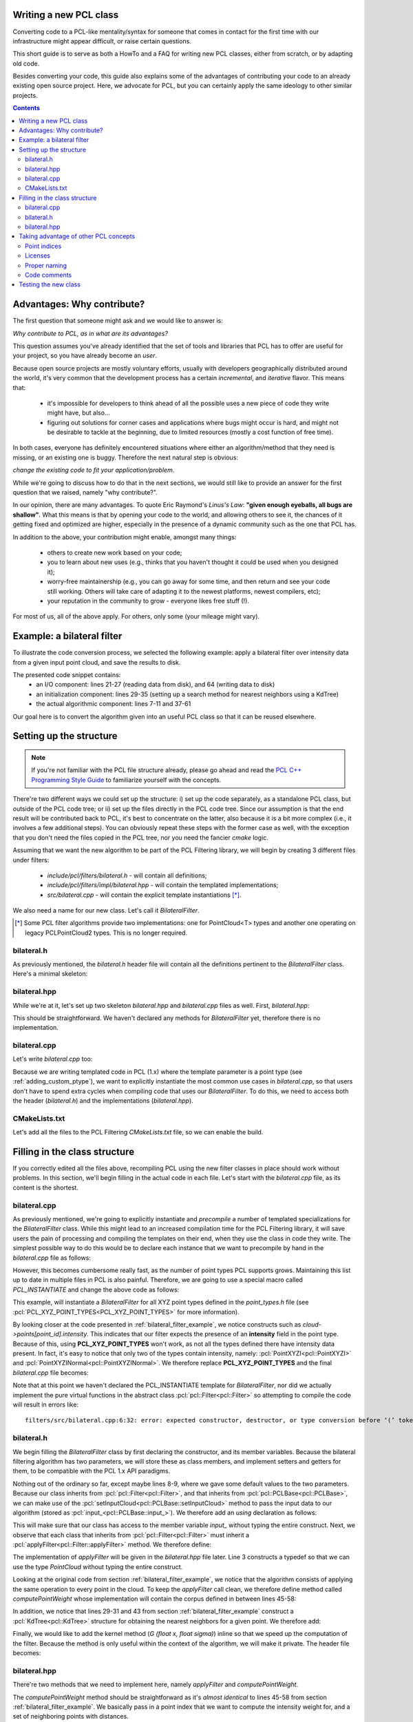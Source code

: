 .. _writing_new_classes:

Writing a new PCL class
-----------------------

Converting code to a PCL-like mentality/syntax for someone that comes in
contact for the first time with our infrastructure might appear difficult, or
raise certain questions. 

This short guide is to serve as both a HowTo and a FAQ for writing new PCL
classes, either from scratch, or by adapting old code.

Besides converting your code, this guide also explains some of the advantages
of contributing your code to an already existing open source project. Here, we
advocate for PCL, but you can certainly apply the same ideology to other
similar projects.

.. contents::

Advantages: Why contribute?
---------------------------

The first question that someone might ask and we would like to answer is:

*Why contribute to PCL, as in what are its advantages?*

This question assumes you've already identified that the set of tools and
libraries that PCL has to offer are useful for your project, so you have already
become an *user*. 

Because open source projects are mostly voluntary efforts, usually with
developers geographically distributed around the world, it's very common that
the development process has a certain *incremental*, and *iterative* flavor.
This means that:

 * it's impossible for developers to think ahead of all the possible uses a new
   piece of code they write might have, but also...

 * figuring out solutions for corner cases and applications where bugs might
   occur is hard, and might not be desirable to tackle at the beginning, due to
   limited resources (mostly a cost function of free time).


In both cases, everyone has definitely encountered situations where either an
algorithm/method that they need is missing, or an existing one is buggy.
Therefore the next natural step is obvious: 

*change the existing code to fit your application/problem*.

While we're going to discuss how to do that in the next sections, we would
still like to provide an answer for the first question that we raised, namely
"why contribute?".

In our opinion, there are many advantages. To quote Eric Raymond's *Linus's
Law*: **"given enough eyeballs, all bugs are shallow"**. What this means is
that by opening your code to the world, and allowing others to see it, the
chances of it getting fixed and optimized are higher, especially in the
presence of a dynamic community such as the one that PCL has.

In addition to the above, your contribution might enable, amongst many things:

  * others to create new work based on your code;
  * you to learn about new uses (e.g., thinks that you haven't thought it could be used when you designed it);
  * worry-free maintainership (e.g., you can go away for some time, and then return and see your code still working. Others will take care of adapting it to the newest platforms, newest compilers, etc);
  * your reputation in the community to grow - everyone likes free stuff (!).

For most of us, all of the above apply. For others, only some (your mileage
might vary). 

.. _bilateral_filter_example:

Example: a bilateral filter
---------------------------

To illustrate the code conversion process, we selected the following example:
apply a bilateral filter over intensity data from a given input point cloud,
and save the results to disk. 

.. code-block:: cpp
   :linenos:

    #include <pcl/point_types.h>
    #include <pcl/io/pcd_io.h>
    #include <pcl/kdtree/kdtree_flann.h>

    typedef pcl::PointXYZI PointT;

    float
    G (float x, float sigma)
    {
      return std::exp (- (x*x)/(2*sigma*sigma));
    }

    int
    main (int argc, char *argv[])
    {
      std::string incloudfile = argv[1];
      std::string outcloudfile = argv[2];
      float sigma_s = atof (argv[3]);
      float sigma_r = atof (argv[4]);

      // Load cloud
      pcl::PointCloud<PointT>::Ptr cloud (new pcl::PointCloud<PointT>);
      pcl::io::loadPCDFile (incloudfile.c_str (), *cloud);
      int pnumber = (int)cloud->size ();

      // Output Cloud = Input Cloud
      pcl::PointCloud<PointT> outcloud = *cloud;

      // Set up KDTree
      pcl::KdTreeFLANN<PointT>::Ptr tree (new pcl::KdTreeFLANN<PointT>);
      tree->setInputCloud (cloud);

      // Neighbors containers
      std::vector<int> k_indices;
      std::vector<float> k_distances;

      // Main Loop
      for (int point_id = 0; point_id < pnumber; ++point_id)
      {
        float BF = 0;
        float W = 0;

        tree->radiusSearch (point_id, 2 * sigma_s, k_indices, k_distances);

        // For each neighbor
        for (std::size_t n_id = 0; n_id < k_indices.size (); ++n_id)
        {
          float id = k_indices.at (n_id);
          float dist = sqrt (k_distances.at (n_id));
          float intensity_dist = std::abs (cloud->points[point_id].intensity - cloud->points[id].intensity);

          float w_a = G (dist, sigma_s);
          float w_b = G (intensity_dist, sigma_r);
          float weight = w_a * w_b;

          BF += weight * cloud->points[id].intensity;
          W += weight;
        }

        outcloud[point_id].intensity = BF / W;
      }

      // Save filtered output
      pcl::io::savePCDFile (outcloudfile.c_str (), outcloud);
      return (0);
    }

The presented code snippet contains:
 * an I/O component: lines 21-27 (reading data from disk), and 64 (writing data to disk)
 * an initialization component: lines 29-35 (setting up a search method for nearest neighbors using a KdTree)
 * the actual algorithmic component: lines 7-11 and 37-61

Our goal here is to convert the algorithm given into an useful PCL class so that it can be reused elsewhere. 

Setting up the structure
------------------------

.. note::

  If you're not familiar with the PCL file structure already, please go ahead
  and read the `PCL C++ Programming Style Guide
  <http://www.pointclouds.org/documentation/advanced/pcl_style_guide.php>`_ to
  familiarize yourself with the concepts. 

There're two different ways we could set up the structure: i) set up the code
separately, as a standalone PCL class, but outside of the PCL code tree; or ii)
set up the files directly in the PCL code tree. Since our assumption is that
the end result will be contributed back to PCL, it's best to concentrate on the
latter, also because it is a bit more complex (i.e., it involves a few
additional steps). You can obviously repeat these steps with the former case as
well, with the exception that you don't need the files copied in the PCL tree,
nor you need the fancier *cmake* logic.

Assuming that we want the new algorithm to be part of the PCL Filtering library, we will begin by creating 3 different files under filters:

 * *include/pcl/filters/bilateral.h* - will contain all definitions;
 * *include/pcl/filters/impl/bilateral.hpp* - will contain the templated implementations;
 * *src/bilateral.cpp* - will contain the explicit template instantiations [*]_.


We also need a name for our new class. Let's call it `BilateralFilter`.

.. [*] Some PCL filter algorithms provide two implementations: one for PointCloud<T> types and another one operating on legacy PCLPointCloud2 types. This is no longer required.

bilateral.h
===========

As previously mentioned, the *bilateral.h* header file will contain all the
definitions pertinent to the `BilateralFilter` class. Here's a minimal
skeleton:

.. code-block:: cpp
   :linenos:

    #ifndef PCL_FILTERS_BILATERAL_H_
    #define PCL_FILTERS_BILATERAL_H_

    #include <pcl/filters/filter.h>

    namespace pcl
    {
      template<typename PointT>
      class BilateralFilter : public Filter<PointT>
      {
      };
    }

    #endif // PCL_FILTERS_BILATERAL_H_

bilateral.hpp
=============

While we're at it, let's set up two skeleton *bilateral.hpp* and
*bilateral.cpp* files as well. First, *bilateral.hpp*:

.. code-block:: cpp
   :linenos:

    #ifndef PCL_FILTERS_BILATERAL_IMPL_H_
    #define PCL_FILTERS_BILATERAL_IMPL_H_

    #include <pcl/filters/bilateral.h>
    
    #endif // PCL_FILTERS_BILATERAL_IMPL_H_

This should be straightforward. We haven't declared any methods for
`BilateralFilter` yet, therefore there is no implementation. 

bilateral.cpp
=============

Let's write *bilateral.cpp* too:

.. code-block:: cpp
   :linenos:

    #include <pcl/filters/bilateral.h>
    #include <pcl/filters/impl/bilateral.hpp>
    
Because we are writing templated code in PCL (1.x) where the template parameter
is a point type (see :ref:`adding_custom_ptype`), we want to explicitly
instantiate the most common use cases in *bilateral.cpp*, so that users don't
have to spend extra cycles when compiling code that uses our
`BilateralFilter`. To do this, we need to access both the header
(*bilateral.h*) and the implementations (*bilateral.hpp*).

CMakeLists.txt
==============

Let's add all the files to the PCL Filtering *CMakeLists.txt* file, so we can
enable the build.

.. code-block:: cmake
   :linenos:

    # Find "set (srcs", and add a new entry there, e.g.,
    set (srcs
         src/conditional_removal.cpp
         # ...
         src/bilateral.cpp)
         )

    # Find "set (incs", and add a new entry there, e.g.,
    set (incs
         include pcl/${SUBSYS_NAME}/conditional_removal.h
         # ...
         include pcl/${SUBSYS_NAME}/bilateral.h
         )

    # Find "set (impl_incs", and add a new entry there, e.g., 
    set (impl_incs
         include/pcl/${SUBSYS_NAME}/impl/conditional_removal.hpp
         # ...
         include/pcl/${SUBSYS_NAME}/impl/bilateral.hpp
         )

.. _filling:

Filling in the class structure
------------------------------

If you correctly edited all the files above, recompiling PCL using the new
filter classes in place should work without problems. In this section, we'll
begin filling in the actual code in each file. Let's start with the
*bilateral.cpp* file, as its content is the shortest.

bilateral.cpp
=============

As previously mentioned, we're going to explicitly instantiate and
*precompile* a number of templated specializations for the `BilateralFilter`
class. While this might lead to an increased compilation time for the PCL
Filtering library, it will save users the pain of processing and compiling the
templates on their end, when they use the class in code they write. The
simplest possible way to do this would be to declare each instance that we want
to precompile by hand in the *bilateral.cpp* file as follows:

.. code-block:: cpp
   :linenos:
    
    #include <pcl/point_types.h>
    #include <pcl/filters/bilateral.h>
    #include <pcl/filters/impl/bilateral.hpp>

    template class PCL_EXPORTS pcl::BilateralFilter<pcl::PointXYZ>;
    template class PCL_EXPORTS pcl::BilateralFilter<pcl::PointXYZI>;
    template class PCL_EXPORTS pcl::BilateralFilter<pcl::PointXYZRGB>;
    // ...
 
However, this becomes cumbersome really fast, as the number of point types PCL
supports grows. Maintaining this list up to date in multiple files in PCL is
also painful. Therefore, we are going to use a special macro called
`PCL_INSTANTIATE` and change the above code as follows:

.. code-block:: cpp
   :linenos:
    
    #include <pcl/point_types.h>
    #include <pcl/impl/instantiate.hpp>
    #include <pcl/filters/bilateral.h>
    #include <pcl/filters/impl/bilateral.hpp>

    PCL_INSTANTIATE(BilateralFilter, PCL_XYZ_POINT_TYPES);

This example, will instantiate a `BilateralFilter` for all XYZ point types
defined in the *point_types.h* file (see
:pcl:`PCL_XYZ_POINT_TYPES<PCL_XYZ_POINT_TYPES>` for more information).

By looking closer at the code presented in :ref:`bilateral_filter_example`, we
notice constructs such as `cloud->points[point_id].intensity`. This indicates
that our filter expects the presence of an **intensity** field in the point
type. Because of this, using **PCL_XYZ_POINT_TYPES** won't work, as not all the
types defined there have intensity data present. In fact, it's easy to notice
that only two of the types contain intensity, namely:
:pcl:`PointXYZI<pcl::PointXYZI>` and
:pcl:`PointXYZINormal<pcl::PointXYZINormal>`. We therefore replace
**PCL_XYZ_POINT_TYPES** and the final *bilateral.cpp* file becomes:

.. code-block:: cpp
   :linenos:
    
    #include <pcl/point_types.h>
    #include <pcl/impl/instantiate.hpp>
    #include <pcl/filters/bilateral.h>
    #include <pcl/filters/impl/bilateral.hpp>

    PCL_INSTANTIATE(BilateralFilter, (pcl::PointXYZI)(pcl::PointXYZINormal));

Note that at this point we haven't declared the PCL_INSTANTIATE template for
`BilateralFilter`, nor did we actually implement the pure virtual functions in
the abstract class :pcl:`pcl::Filter<pcl::Filter>` so attempting to compile the
code will result in errors like::

  filters/src/bilateral.cpp:6:32: error: expected constructor, destructor, or type conversion before ‘(’ token

bilateral.h
===========

We begin filling the `BilateralFilter` class by first declaring the
constructor, and its member variables. Because the bilateral filtering
algorithm has two parameters, we will store these as class members, and
implement setters and getters for them, to be compatible with the PCL 1.x API
paradigms. 

.. code-block:: cpp
   :linenos:

    ...
    namespace pcl
    {
      template<typename PointT>
      class BilateralFilter : public Filter<PointT>
      {
        public:
          BilateralFilter () : sigma_s_ (0),
                               sigma_r_ (std::numeric_limits<double>::max ())
          {
          }

          void
          setSigmaS (const double sigma_s)
          {
            sigma_s_ = sigma_s;
          }

          double
          getSigmaS () const
          {
            return (sigma_s_);
          }
          
          void
          setSigmaR (const double sigma_r)
          {
            sigma_r_ = sigma_r;
          }

          double
          getSigmaR () const
          {
            return (sigma_r_);
          }

        private:
          double sigma_s_;
          double sigma_r_;
      };
    }

    #endif // PCL_FILTERS_BILATERAL_H_

Nothing out of the ordinary so far, except maybe lines 8-9, where we gave some
default values to the two parameters. Because our class inherits from
:pcl:`pcl::Filter<pcl::Filter>`, and that inherits from
:pcl:`pcl::PCLBase<pcl::PCLBase>`, we can make use of the
:pcl:`setInputCloud<pcl::PCLBase::setInputCloud>` method to pass the input data
to our algorithm (stored as :pcl:`input_<pcl::PCLBase::input_>`). We therefore
add an `using` declaration as follows:

.. code-block:: cpp
   :linenos:

    ...
      template<typename PointT>
      class BilateralFilter : public Filter<PointT>
      {
        using Filter<PointT>::input_;
        public:
          BilateralFilter () : sigma_s_ (0),
    ...

This will make sure that our class has access to the member variable `input_`
without typing the entire construct. Next, we observe that each class that
inherits from :pcl:`pcl::Filter<pcl::Filter>` must inherit a
:pcl:`applyFilter<pcl::Filter::applyFilter>` method. We therefore define:

.. code-block:: cpp
   :linenos:

    ...
        using Filter<PointT>::input_;
        typedef typename Filter<PointT>::PointCloud PointCloud;

        public:
          BilateralFilter () : sigma_s_ (0),
                               sigma_r_ (std::numeric_limits<double>::max ())
          {
          }

          void
          applyFilter (PointCloud &output);
    ...

The implementation of `applyFilter` will be given in the *bilateral.hpp* file
later. Line 3 constructs a typedef so that we can use the type `PointCloud`
without typing the entire construct. 

Looking at the original code from section :ref:`bilateral_filter_example`, we
notice that the algorithm consists of applying the same operation to every
point in the cloud. To keep the `applyFilter` call clean, we therefore define
method called `computePointWeight` whose implementation will contain the corpus
defined in between lines 45-58:

.. code-block:: cpp
   :linenos:

    ... 
          void
          applyFilter (PointCloud &output);

          double
          computePointWeight (const int pid, const std::vector<int> &indices, const std::vector<float> &distances);
    ...


In addition, we notice that lines 29-31 and 43 from section
:ref:`bilateral_filter_example` construct a :pcl:`KdTree<pcl::KdTree>`
structure for obtaining the nearest neighbors for a given point. We therefore
add:

.. code-block:: cpp
   :linenos:

    #include <pcl/kdtree/kdtree.h>
    ...
        using Filter<PointT>::input_;
        typedef typename Filter<PointT>::PointCloud PointCloud;
        typedef typename pcl::KdTree<PointT>::Ptr KdTreePtr;

      public:
    ...

        void
        setSearchMethod (const KdTreePtr &tree)
        {
          tree_ = tree;
        }

      private:
    ...
        KdTreePtr tree_;
    ...


Finally, we would like to add the kernel method (`G (float x, float sigma)`)
inline so that we speed up the computation of the filter. Because the method is
only useful within the context of the algorithm, we will make it private. The
header file becomes:

.. code-block:: cpp
   :linenos:

    #ifndef PCL_FILTERS_BILATERAL_H_
    #define PCL_FILTERS_BILATERAL_H_

    #include <pcl/filters/filter.h>
    #include <pcl/kdtree/kdtree.h>

    namespace pcl
    {
      template<typename PointT>
      class BilateralFilter : public Filter<PointT>
      {
        using Filter<PointT>::input_;
        typedef typename Filter<PointT>::PointCloud PointCloud;
        typedef typename pcl::KdTree<PointT>::Ptr KdTreePtr;

        public:
          BilateralFilter () : sigma_s_ (0), 
                               sigma_r_ (std::numeric_limits<double>::max ())
          {
          }


          void
          applyFilter (PointCloud &output);

          double 
          computePointWeight (const int pid, const std::vector<int> &indices, const std::vector<float> &distances);

          void 
          setSigmaS (const double sigma_s)
          {
            sigma_s_ = sigma_s;
          }

          double 
          getSigmaS () const
          {
            return (sigma_s_);
          }

          void
          setSigmaR (const double sigma_r)
          {
            sigma_r_ = sigma_r;
          }

          double 
          getSigmaR () const
          {
            return (sigma_r_);
          }

          void
          setSearchMethod (const KdTreePtr &tree)
          {
            tree_ = tree;
          }


        private:

          inline double
          kernel (double x, double sigma)
          {
            return (std::exp (- (x*x)/(2*sigma*sigma)));
          }

          double sigma_s_;
          double sigma_r_;
          KdTreePtr tree_;
      };
    }

    #endif // PCL_FILTERS_BILATERAL_H_

bilateral.hpp
=============

There're two methods that we need to implement here, namely `applyFilter` and
`computePointWeight`. 

.. code-block:: cpp
   :linenos:

    template <typename PointT> double
    pcl::BilateralFilter<PointT>::computePointWeight (const int pid, 
                                                      const std::vector<int> &indices,
                                                      const std::vector<float> &distances)
    {
      double BF = 0, W = 0;

      // For each neighbor
      for (std::size_t n_id = 0; n_id < indices.size (); ++n_id)
      {
        double id = indices[n_id];
        double dist = std::sqrt (distances[n_id]);
        double intensity_dist = std::abs (input_->points[pid].intensity - input_->points[id].intensity);

        double weight = kernel (dist, sigma_s_) * kernel (intensity_dist, sigma_r_);

        BF += weight * input_->points[id].intensity;
        W += weight;
      }
      return (BF / W);
    }

    template <typename PointT> void
    pcl::BilateralFilter<PointT>::applyFilter (PointCloud &output)
    {
      tree_->setInputCloud (input_);

      std::vector<int> k_indices;
      std::vector<float> k_distances;

      output = *input_;

      for (std::size_t point_id = 0; point_id < input_->points.size (); ++point_id)
      {
        tree_->radiusSearch (point_id, sigma_s_ * 2, k_indices, k_distances);

        output[point_id].intensity = computePointWeight (point_id, k_indices, k_distances);
      }
      
    }

The `computePointWeight` method should be straightforward as it's *almost
identical* to lines 45-58 from section :ref:`bilateral_filter_example`. We
basically pass in a point index that we want to compute the intensity weight
for, and a set of neighboring points with distances.

In `applyFilter`, we first set the input data in the tree, copy all the input
data into the output, and then proceed at computing the new weighted point
intensities.

Looking back at :ref:`filling`, it's now time to declare the `PCL_INSTANTIATE`
entry for the class:

.. code-block:: cpp
   :linenos:

    #ifndef PCL_FILTERS_BILATERAL_IMPL_H_
    #define PCL_FILTERS_BILATERAL_IMPL_H_

    #include <pcl/filters/bilateral.h>

    ...

    #define PCL_INSTANTIATE_BilateralFilter(T) template class PCL_EXPORTS pcl::BilateralFilter<T>;

    #endif // PCL_FILTERS_BILATERAL_IMPL_H_

One additional thing that we can do is error checking on:

 * whether the two `sigma_s_` and `sigma_r_` parameters have been given;
 * whether the search method object (i.e., `tree_`) has been set.

For the former, we're going to check the value of `sigma_s_`, which was set to
a default of 0, and has a critical importance for the behavior of the algorithm
(it basically defines the size of the support region). Therefore, if at the
execution of the code, its value is still 0, we will print an error using the
:pcl:`PCL_ERROR<PCL_ERROR>` macro, and return.

In the case of the search method, we can either do the same, or be clever and
provide a default option for the user. The best default options are:

 * use an organized search method via :pcl:`pcl::OrganizedNeighbor<pcl::OrganizedNeighbor>` if the point cloud is organized;
 * use a general purpose kdtree via :pcl:`pcl::KdTreeFLANN<pcl::KdTreeFLANN>` if the point cloud is unorganized.

.. code-block:: cpp
   :linenos:

    #include <pcl/kdtree/kdtree_flann.h>
    #include <pcl/kdtree/organized_data.h>

    ...
    template <typename PointT> void
    pcl::BilateralFilter<PointT>::applyFilter (PointCloud &output)
    {
      if (sigma_s_ == 0)
      {
        PCL_ERROR ("[pcl::BilateralFilter::applyFilter] Need a sigma_s value given before continuing.\n");
        return;
      }
      if (!tree_)
      {
        if (input_->isOrganized ())
          tree_.reset (new pcl::OrganizedNeighbor<PointT> ());
        else
          tree_.reset (new pcl::KdTreeFLANN<PointT> (false));
      }
      tree_->setInputCloud (input_);
    ...

The implementation file header thus becomes:

.. code-block:: cpp
   :linenos:

    #ifndef PCL_FILTERS_BILATERAL_IMPL_H_
    #define PCL_FILTERS_BILATERAL_IMPL_H_

    #include <pcl/filters/bilateral.h>
    #include <pcl/kdtree/kdtree_flann.h>
    #include <pcl/kdtree/organized_data.h>

    template <typename PointT> double
    pcl::BilateralFilter<PointT>::computePointWeight (const int pid, 
                                                      const std::vector<int> &indices,
                                                      const std::vector<float> &distances)
    {
      double BF = 0, W = 0;

      // For each neighbor
      for (std::size_t n_id = 0; n_id < indices.size (); ++n_id)
      {
        double id = indices[n_id];
        double dist = std::sqrt (distances[n_id]);
        double intensity_dist = std::abs (input_->points[pid].intensity - input_->points[id].intensity);

        double weight = kernel (dist, sigma_s_) * kernel (intensity_dist, sigma_r_);

        BF += weight * input_->points[id].intensity;
        W += weight;
      }
      return (BF / W);
    }

    template <typename PointT> void
    pcl::BilateralFilter<PointT>::applyFilter (PointCloud &output)
    {
      if (sigma_s_ == 0)
      {
        PCL_ERROR ("[pcl::BilateralFilter::applyFilter] Need a sigma_s value given before continuing.\n");
        return;
      }
      if (!tree_)
      {
        if (input_->isOrganized ())
          tree_.reset (new pcl::OrganizedNeighbor<PointT> ());
        else
          tree_.reset (new pcl::KdTreeFLANN<PointT> (false));
      }
      tree_->setInputCloud (input_);

      std::vector<int> k_indices;
      std::vector<float> k_distances;

      output = *input_;

      for (std::size_t point_id = 0; point_id < input_->points.size (); ++point_id)
      {
        tree_->radiusSearch (point_id, sigma_s_ * 2, k_indices, k_distances);

        output[point_id].intensity = computePointWeight (point_id, k_indices, k_distances);
      }
    }
     
    #define PCL_INSTANTIATE_BilateralFilter(T) template class PCL_EXPORTS pcl::BilateralFilter<T>;

    #endif // PCL_FILTERS_BILATERAL_IMPL_H_


Taking advantage of other PCL concepts
--------------------------------------

Point indices
=============

The standard way of passing point cloud data into PCL algorithms is via
:pcl:`setInputCloud<pcl::PCLBase::setInputCloud>` calls. In addition, PCL also
defines a way to define a region of interest / *list of point indices* that the
algorithm should operate on, rather than the entire cloud, via
:pcl:`setIndices<pcl::PCLBase::setIndices>`.

All classes inheriting from :pcl:`PCLBase<pcl::PCLBase>` exhbit the following
behavior: in case no set of indices is given by the user, a fake one is created
once and used for the duration of the algorithm. This means that we could
easily change the implementation code above to operate on a *<cloud, indices>*
tuple, which has the added advantage that if the user does pass a set of
indices, only those will be used, and if not, the entire cloud will be used.

The new *bilateral.hpp* class thus becomes:

.. code-block:: cpp
   :linenos:

    #include <pcl/kdtree/kdtree_flann.h>
    #include <pcl/kdtree/organized_data.h>

    ...
    template <typename PointT> void
    pcl::BilateralFilter<PointT>::applyFilter (PointCloud &output)
    {
      if (sigma_s_ == 0)
      {
        PCL_ERROR ("[pcl::BilateralFilter::applyFilter] Need a sigma_s value given before continuing.\n");
        return;
      }
      if (!tree_)
      {
        if (input_->isOrganized ())
          tree_.reset (new pcl::OrganizedNeighbor<PointT> ());
        else
          tree_.reset (new pcl::KdTreeFLANN<PointT> (false));
      }
      tree_->setInputCloud (input_);
    ...

The implementation file header thus becomes:

.. code-block:: cpp
   :linenos:

    #ifndef PCL_FILTERS_BILATERAL_IMPL_H_
    #define PCL_FILTERS_BILATERAL_IMPL_H_

    #include <pcl/filters/bilateral.h>
    #include <pcl/kdtree/kdtree_flann.h>
    #include <pcl/kdtree/organized_data.h>

    template <typename PointT> double
    pcl::BilateralFilter<PointT>::computePointWeight (const int pid, 
                                                      const std::vector<int> &indices,
                                                      const std::vector<float> &distances)
    {
      double BF = 0, W = 0;

      // For each neighbor
      for (std::size_t n_id = 0; n_id < indices.size (); ++n_id)
      {
        double id = indices[n_id];
        double dist = std::sqrt (distances[n_id]);
        double intensity_dist = std::abs (input_->points[pid].intensity - input_->points[id].intensity);

        double weight = kernel (dist, sigma_s_) * kernel (intensity_dist, sigma_r_);

        BF += weight * input_->points[id].intensity;
        W += weight;
      }
      return (BF / W);
    }

    template <typename PointT> void
    pcl::BilateralFilter<PointT>::applyFilter (PointCloud &output)
    {
      if (sigma_s_ == 0)
      {
        PCL_ERROR ("[pcl::BilateralFilter::applyFilter] Need a sigma_s value given before continuing.\n");
        return;
      }
      if (!tree_)
      {
        if (input_->isOrganized ())
          tree_.reset (new pcl::OrganizedNeighbor<PointT> ());
        else
          tree_.reset (new pcl::KdTreeFLANN<PointT> (false));
      }
      tree_->setInputCloud (input_);

      std::vector<int> k_indices;
      std::vector<float> k_distances;

      output = *input_;

      for (std::size_t i = 0; i < indices_->size (); ++i)
      {
        tree_->radiusSearch ((*indices_)[i], sigma_s_ * 2, k_indices, k_distances);

        output[(*indices_)[i]].intensity = computePointWeight ((*indices_)[i], k_indices, k_distances);
      }
    }
     
    #define PCL_INSTANTIATE_BilateralFilter(T) template class PCL_EXPORTS pcl::BilateralFilter<T>;

    #endif // PCL_FILTERS_BILATERAL_IMPL_H_

To make :pcl:`indices_<pcl::PCLBase::indices_>` work without typing the full
construct, we need to add a new line to *bilateral.h* that specifies the class
where `indices_` is declared:

.. code-block:: cpp
   :linenos:

    ...
      template<typename PointT>
      class BilateralFilter : public Filter<PointT>
      {
        using Filter<PointT>::input_;
        using Filter<PointT>::indices_;
        public:
          BilateralFilter () : sigma_s_ (0),
    ...



Licenses
========

It is advised that each file contains a license that describes the author of
the code. This is very useful for our users that need to understand what sort
of restrictions are they bound to when using the code. PCL is 100% **BSD
licensed**, and we insert the corpus of the license as a C++ comment in the
file, as follows:

.. code-block:: cpp
   :linenos:

    /*
     * Software License Agreement (BSD License)
     *
     *  Point Cloud Library (PCL) - www.pointclouds.org
     *  Copyright (c) 2010-2011, Willow Garage, Inc.
     *
     *  All rights reserved.
     *
     *  Redistribution and use in source and binary forms, with or without
     *  modification, are permitted provided that the following conditions
     *  are met:
     *
     *   * Redistributions of source code must retain the above copyright
     *     notice, this list of conditions and the following disclaimer.
     *   * Redistributions in binary form must reproduce the above
     *     copyright notice, this list of conditions and the following
     *     disclaimer in the documentation and/or other materials provided
     *     with the distribution.
     *   * Neither the name of Willow Garage, Inc. nor the names of its
     *     contributors may be used to endorse or promote products derived
     *     from this software without specific prior written permission.
     *
     *  THIS SOFTWARE IS PROVIDED BY THE COPYRIGHT HOLDERS AND CONTRIBUTORS
     *  "AS IS" AND ANY EXPRESS OR IMPLIED WARRANTIES, INCLUDING, BUT NOT
     *  LIMITED TO, THE IMPLIED WARRANTIES OF MERCHANTABILITY AND FITNESS
     *  FOR A PARTICULAR PURPOSE ARE DISCLAIMED. IN NO EVENT SHALL THE
     *  COPYRIGHT OWNER OR CONTRIBUTORS BE LIABLE FOR ANY DIRECT, INDIRECT,
     *  INCIDENTAL, SPECIAL, EXEMPLARY, OR CONSEQUENTIAL DAMAGES (INCLUDING,
     *  BUT NOT LIMITED TO, PROCUREMENT OF SUBSTITUTE GOODS OR SERVICES;
     *  LOSS OF USE, DATA, OR PROFITS; OR BUSINESS INTERRUPTION) HOWEVER
     *  CAUSED AND ON ANY THEORY OF LIABILITY, WHETHER IN CONTRACT, STRICT
     *  LIABILITY, OR TORT (INCLUDING NEGLIGENCE OR OTHERWISE) ARISING IN
     *  ANY WAY OUT OF THE USE OF THIS SOFTWARE, EVEN IF ADVISED OF THE
     *  POSSIBILITY OF SUCH DAMAGE.
     *
     */

An additional like can be inserted if additional copyright is needed (or the
original copyright can be changed):

.. code-block:: cpp
   :linenos:

    * Copyright (c) XXX, respective authors.

Proper naming
=============

We wrote the tutorial so far by using *silly named* setters and getters in our
example, like `setSigmaS` or `setSigmaR`. In reality, we would like to use a
better naming scheme, that actually represents what the parameter is doing. In
a final version of the code we could therefore rename the setters and getters
to `set/getHalfSize` and `set/getStdDev` or something similar.

Code comments
=============

PCL is trying to maintain a *high standard* with respect to user and API
documentation. This sort of Doxygen documentation has been stripped from the
examples shown above. In reality, we would have had the *bilateral.h* header
class look like:

.. code-block:: cpp
   :linenos:

    /*
     * Software License Agreement (BSD License)
     *
     *  Point Cloud Library (PCL) - www.pointclouds.org
     *  Copyright (c) 2010-2011, Willow Garage, Inc.
     *
     *  All rights reserved.
     *
     *  Redistribution and use in source and binary forms, with or without
     *  modification, are permitted provided that the following conditions
     *  are met:
     *
     *   * Redistributions of source code must retain the above copyright
     *     notice, this list of conditions and the following disclaimer.
     *   * Redistributions in binary form must reproduce the above
     *     copyright notice, this list of conditions and the following
     *     disclaimer in the documentation and/or other materials provided
     *     with the distribution.
     *   * Neither the name of Willow Garage, Inc. nor the names of its
     *     contributors may be used to endorse or promote products derived
     *     from this software without specific prior written permission.
     *
     *  THIS SOFTWARE IS PROVIDED BY THE COPYRIGHT HOLDERS AND CONTRIBUTORS
     *  "AS IS" AND ANY EXPRESS OR IMPLIED WARRANTIES, INCLUDING, BUT NOT
     *  LIMITED TO, THE IMPLIED WARRANTIES OF MERCHANTABILITY AND FITNESS
     *  FOR A PARTICULAR PURPOSE ARE DISCLAIMED. IN NO EVENT SHALL THE
     *  COPYRIGHT OWNER OR CONTRIBUTORS BE LIABLE FOR ANY DIRECT, INDIRECT,
     *  INCIDENTAL, SPECIAL, EXEMPLARY, OR CONSEQUENTIAL DAMAGES (INCLUDING,
     *  BUT NOT LIMITED TO, PROCUREMENT OF SUBSTITUTE GOODS OR SERVICES;
     *  LOSS OF USE, DATA, OR PROFITS; OR BUSINESS INTERRUPTION) HOWEVER
     *  CAUSED AND ON ANY THEORY OF LIABILITY, WHETHER IN CONTRACT, STRICT
     *  LIABILITY, OR TORT (INCLUDING NEGLIGENCE OR OTHERWISE) ARISING IN
     *  ANY WAY OUT OF THE USE OF THIS SOFTWARE, EVEN IF ADVISED OF THE
     *  POSSIBILITY OF SUCH DAMAGE.
     *
     */

    #ifndef PCL_FILTERS_BILATERAL_H_
    #define PCL_FILTERS_BILATERAL_H_

    #include <pcl/filters/filter.h>
    #include <pcl/kdtree/kdtree.h>

    namespace pcl
    {
      /** \brief A bilateral filter implementation for point cloud data. Uses the intensity data channel.
        * \note For more information please see 
        * <b>C. Tomasi and R. Manduchi. Bilateral Filtering for Gray and Color Images.
        * In Proceedings of the IEEE International Conference on Computer Vision,
        * 1998.</b>
        * \author Luca Penasa
        */
      template<typename PointT>
      class BilateralFilter : public Filter<PointT>
      {
        using Filter<PointT>::input_;
        using Filter<PointT>::indices_;
        typedef typename Filter<PointT>::PointCloud PointCloud;
        typedef typename pcl::KdTree<PointT>::Ptr KdTreePtr;

        public:
          /** \brief Constructor. 
            * Sets \ref sigma_s_ to 0 and \ref sigma_r_ to MAXDBL
            */
          BilateralFilter () : sigma_s_ (0), 
                               sigma_r_ (std::numeric_limits<double>::max ())
          {
          }


          /** \brief Filter the input data and store the results into output
            * \param[out] output the resultant point cloud message
            */
          void
          applyFilter (PointCloud &output);

          /** \brief Compute the intensity average for a single point
            * \param[in] pid the point index to compute the weight for
            * \param[in] indices the set of nearest neighor indices 
            * \param[in] distances the set of nearest neighbor distances
            * \return the intensity average at a given point index
            */
          double 
          computePointWeight (const int pid, const std::vector<int> &indices, const std::vector<float> &distances);

          /** \brief Set the half size of the Gaussian bilateral filter window.
            * \param[in] sigma_s the half size of the Gaussian bilateral filter window to use
            */
          inline void 
          setHalfSize (const double sigma_s)
          {
            sigma_s_ = sigma_s;
          }

          /** \brief Get the half size of the Gaussian bilateral filter window as set by the user. */
          double 
          getHalfSize () const
          {
            return (sigma_s_);
          }

          /** \brief Set the standard deviation parameter
            * \param[in] sigma_r the new standard deviation parameter
            */
          void
          setStdDev (const double sigma_r)
          {
            sigma_r_ = sigma_r;
          }

          /** \brief Get the value of the current standard deviation parameter of the bilateral filter. */
          double 
          getStdDev () const
          {
            return (sigma_r_);
          }

          /** \brief Provide a pointer to the search object.
            * \param[in] tree a pointer to the spatial search object.
            */
          void
          setSearchMethod (const KdTreePtr &tree)
          {
            tree_ = tree;
          }

        private:

          /** \brief The bilateral filter Gaussian distance kernel.
            * \param[in] x the spatial distance (distance or intensity)
            * \param[in] sigma standard deviation
            */
          inline double
          kernel (double x, double sigma)
          {
            return (std::exp (- (x*x)/(2*sigma*sigma)));
          }

          /** \brief The half size of the Gaussian bilateral filter window (e.g., spatial extents in Euclidean). */
          double sigma_s_;
          /** \brief The standard deviation of the bilateral filter (e.g., standard deviation in intensity). */
          double sigma_r_;

          /** \brief A pointer to the spatial search object. */
          KdTreePtr tree_;
      };
    }

    #endif // PCL_FILTERS_BILATERAL_H_

And the *bilateral.hpp* likes:

.. code-block:: cpp
   :linenos:

    /*
     * Software License Agreement (BSD License)
     *
     *  Point Cloud Library (PCL) - www.pointclouds.org
     *  Copyright (c) 2010-2011, Willow Garage, Inc.
     *
     *  All rights reserved.
     *
     *  Redistribution and use in source and binary forms, with or without
     *  modification, are permitted provided that the following conditions
     *  are met:
     *
     *   * Redistributions of source code must retain the above copyright
     *     notice, this list of conditions and the following disclaimer.
     *   * Redistributions in binary form must reproduce the above
     *     copyright notice, this list of conditions and the following
     *     disclaimer in the documentation and/or other materials provided
     *     with the distribution.
     *   * Neither the name of Willow Garage, Inc. nor the names of its
     *     contributors may be used to endorse or promote products derived
     *     from this software without specific prior written permission.
     *
     *  THIS SOFTWARE IS PROVIDED BY THE COPYRIGHT HOLDERS AND CONTRIBUTORS
     *  "AS IS" AND ANY EXPRESS OR IMPLIED WARRANTIES, INCLUDING, BUT NOT
     *  LIMITED TO, THE IMPLIED WARRANTIES OF MERCHANTABILITY AND FITNESS
     *  FOR A PARTICULAR PURPOSE ARE DISCLAIMED. IN NO EVENT SHALL THE
     *  COPYRIGHT OWNER OR CONTRIBUTORS BE LIABLE FOR ANY DIRECT, INDIRECT,
     *  INCIDENTAL, SPECIAL, EXEMPLARY, OR CONSEQUENTIAL DAMAGES (INCLUDING,
     *  BUT NOT LIMITED TO, PROCUREMENT OF SUBSTITUTE GOODS OR SERVICES;
     *  LOSS OF USE, DATA, OR PROFITS; OR BUSINESS INTERRUPTION) HOWEVER
     *  CAUSED AND ON ANY THEORY OF LIABILITY, WHETHER IN CONTRACT, STRICT
     *  LIABILITY, OR TORT (INCLUDING NEGLIGENCE OR OTHERWISE) ARISING IN
     *  ANY WAY OUT OF THE USE OF THIS SOFTWARE, EVEN IF ADVISED OF THE
     *  POSSIBILITY OF SUCH DAMAGE.
     *
     */

    #ifndef PCL_FILTERS_BILATERAL_IMPL_H_
    #define PCL_FILTERS_BILATERAL_IMPL_H_

    #include <pcl/filters/bilateral.h>
    #include <pcl/kdtree/kdtree_flann.h>
    #include <pcl/kdtree/organized_data.h>

    //////////////////////////////////////////////////////////////////////////////////////////////
    template <typename PointT> double
    pcl::BilateralFilter<PointT>::computePointWeight (const int pid, 
                                                      const std::vector<int> &indices,
                                                      const std::vector<float> &distances)
    {
      double BF = 0, W = 0;

      // For each neighbor
      for (std::size_t n_id = 0; n_id < indices.size (); ++n_id)
      {
        double id = indices[n_id];
        // Compute the difference in intensity
        double intensity_dist = std::abs (input_->points[pid].intensity - input_->points[id].intensity);

        // Compute the Gaussian intensity weights both in Euclidean and in intensity space
        double dist = std::sqrt (distances[n_id]);
        double weight = kernel (dist, sigma_s_) * kernel (intensity_dist, sigma_r_);

        // Calculate the bilateral filter response
        BF += weight * input_->points[id].intensity;
        W += weight;
      }
      return (BF / W);
    }

    //////////////////////////////////////////////////////////////////////////////////////////////
    template <typename PointT> void
    pcl::BilateralFilter<PointT>::applyFilter (PointCloud &output)
    {
      // Check if sigma_s has been given by the user
      if (sigma_s_ == 0)
      {
        PCL_ERROR ("[pcl::BilateralFilter::applyFilter] Need a sigma_s value given before continuing.\n");
        return;
      }
      // In case a search method has not been given, initialize it using some defaults
      if (!tree_)
      {
        // For organized datasets, use an OrganizedNeighbor
        if (input_->isOrganized ())
          tree_.reset (new pcl::OrganizedNeighbor<PointT> ());
        // For unorganized data, use a FLANN kdtree
        else
          tree_.reset (new pcl::KdTreeFLANN<PointT> (false));
      }
      tree_->setInputCloud (input_);

      std::vector<int> k_indices;
      std::vector<float> k_distances;

      // Copy the input data into the output
      output = *input_;

      // For all the indices given (equal to the entire cloud if none given)
      for (std::size_t i = 0; i < indices_->size (); ++i)
      {
        // Perform a radius search to find the nearest neighbors
        tree_->radiusSearch ((*indices_)[i], sigma_s_ * 2, k_indices, k_distances);

        // Overwrite the intensity value with the computed average
        output[(*indices_)[i]].intensity = computePointWeight ((*indices_)[i], k_indices, k_distances);
      }
    }
     
    #define PCL_INSTANTIATE_BilateralFilter(T) template class PCL_EXPORTS pcl::BilateralFilter<T>;

    #endif // PCL_FILTERS_BILATERAL_IMPL_H_


Testing the new class
---------------------

Testing the new class is easy. We'll take the first code snippet example as
shown above, strip the algorithm, and make it use the `pcl::BilateralFilter`
class instead:

.. code-block:: cpp
   :linenos:

    #include <pcl/point_types.h>
    #include <pcl/io/pcd_io.h>
    #include <pcl/kdtree/kdtree_flann.h>
    #include <pcl/filters/bilateral.h>

    typedef pcl::PointXYZI PointT;

    int
    main (int argc, char *argv[])
    {
      std::string incloudfile = argv[1];
      std::string outcloudfile = argv[2];
      float sigma_s = atof (argv[3]);
      float sigma_r = atof (argv[4]);

      // Load cloud
      pcl::PointCloud<PointT>::Ptr cloud (new pcl::PointCloud<PointT>);
      pcl::io::loadPCDFile (incloudfile.c_str (), *cloud);

      pcl::PointCloud<PointT> outcloud;

      // Set up KDTree
      pcl::KdTreeFLANN<PointT>::Ptr tree (new pcl::KdTreeFLANN<PointT>);

      pcl::BilateralFilter<PointT> bf;
      bf.setInputCloud (cloud);
      bf.setSearchMethod (tree);
      bf.setHalfSize (sigma_s);
      bf.setStdDev (sigma_r);
      bf.filter (outcloud);

      // Save filtered output
      pcl::io::savePCDFile (outcloudfile.c_str (), outcloud);
      return (0);
    }

